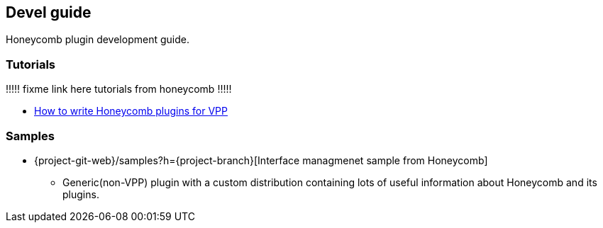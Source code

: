 == Devel guide

Honeycomb plugin development guide.

=== Tutorials
!!!!! fixme link here tutorials from honeycomb !!!!!

* link:devel_plugin_vpp_tutorial.html[How to write Honeycomb plugins for VPP]

=== Samples
* {project-git-web}/samples?h={project-branch}[Interface managmenet sample from Honeycomb]
** Generic(non-VPP) plugin with a custom distribution containing lots of useful information about Honeycomb and its plugins.

